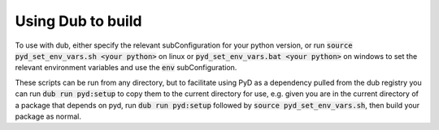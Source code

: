 Using Dub to build
==================

To use with dub, either specify the relevant subConfiguration for your python version,
or run :code:`source pyd_set_env_vars.sh <your python>` on linux or
:code:`pyd_set_env_vars.bat <your python>` on windows to set the relevant environment variables
and use the :code:`env` subConfiguration.

These scripts can be run from any directory, but to facilitate using PyD as a dependency
pulled from the dub registry you can run :code:`dub run pyd:setup` to copy them to the current
directory for use, e.g. given you are in the current directory of a package that depends
on pyd, run :code:`dub run pyd:setup` followed by :code:`source pyd_set_env_vars.sh`, then build
your package as normal.


